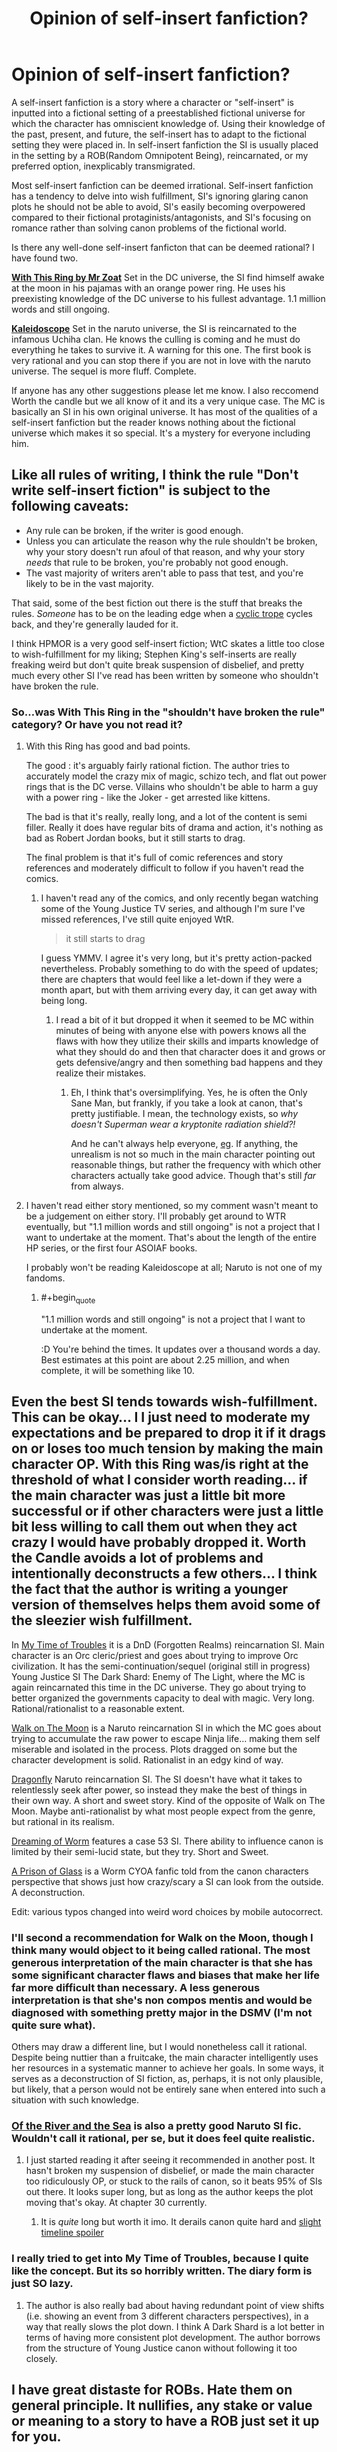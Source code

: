 #+TITLE: Opinion of self-insert fanfiction?

* Opinion of self-insert fanfiction?
:PROPERTIES:
:Author: Ih8Otakus
:Score: 36
:DateUnix: 1523326298.0
:END:
A self-insert fanfiction is a story where a character or "self-insert" is inputted into a fictional setting of a preestablished fictional universe for which the character has omniscient knowledge of. Using their knowledge of the past, present, and future, the self-insert has to adapt to the fictional setting they were placed in. In self-insert fanfiction the SI is usually placed in the setting by a ROB(Random Omnipotent Being), reincarnated, or my preferred option, inexplicably transmigrated.

Most self-insert fanfiction can be deemed irrational. Self-insert fanfiction has a tendency to delve into wish fulfillment, SI's ignoring glaring canon plots he should not be able to avoid, SI's easily becoming overpowered compared to their fictional protaginists/antagonists, and SI's focusing on romance rather than solving canon problems of the fictional world.

Is there any well-done self-insert fanficton that can be deemed rational? I have found two.

[[https://forums.sufficientvelocity.com/threads/with-this-ring-young-justice-si-thread-twelve.25032/][*With This Ring by Mr Zoat*]] Set in the DC universe, the SI find himself awake at the moon in his pajamas with an orange power ring. He uses his preexisting knowledge of the DC universe to his fullest advantage. 1.1 million words and still ongoing.

[[https://archiveofourown.org/works/10531500][*Kaleidoscope*]] Set in the naruto universe, the SI is reincarnated to the infamous Uchiha clan. He knows the culling is coming and he must do everything he takes to survive it. A warning for this one. The first book is very rational and you can stop there if you are not in love with the naruto universe. The sequel is more fluff. Complete.

If anyone has any other suggestions please let me know. I also reccomend Worth the candle but we all know of it and its a very unique case. The MC is basically an SI in his own original universe. It has most of the qualities of a self-insert fanfiction but the reader knows nothing about the fictional universe which makes it so special. It's a mystery for everyone including him.


** Like all rules of writing, I think the rule "Don't write self-insert fiction" is subject to the following caveats:

- Any rule can be broken, if the writer is good enough.
- Unless you can articulate the reason why the rule shouldn't be broken, why your story doesn't run afoul of that reason, and why your story /needs/ that rule to be broken, you're probably not good enough.
- The vast majority of writers aren't able to pass that test, and you're likely to be in the vast majority.

That said, some of the best fiction out there is the stuff that breaks the rules. /Someone/ has to be on the leading edge when a [[http://tvtropes.org/pmwiki/pmwiki.php/Main/CyclicTrope][cyclic trope]] cycles back, and they're generally lauded for it.

I think HPMOR is a very good self-insert fiction; WtC skates a little too close to wish-fulfillment for my liking; Stephen King's self-inserts are really freaking weird but don't quite break suspension of disbelief, and pretty much every other SI I've read has been written by someone who shouldn't have broken the rule.
:PROPERTIES:
:Author: Nimelennar
:Score: 37
:DateUnix: 1523332614.0
:END:

*** So...was With This Ring in the "shouldn't have broken the rule" category? Or have you not read it?
:PROPERTIES:
:Author: thrawnca
:Score: 3
:DateUnix: 1523339527.0
:END:

**** With this Ring has good and bad points.

The good : it's arguably fairly rational fiction. The author tries to accurately model the crazy mix of magic, schizo tech, and flat out power rings that is the DC verse. Villains who shouldn't be able to harm a guy with a power ring - like the Joker - get arrested like kittens.

The bad is that it's really, really long, and a lot of the content is semi filler. Really it does have regular bits of drama and action, it's nothing as bad as Robert Jordan books, but it still starts to drag.

The final problem is that it's full of comic references and story references and moderately difficult to follow if you haven't read the comics.
:PROPERTIES:
:Author: SoylentRox
:Score: 2
:DateUnix: 1523502285.0
:END:

***** I haven't read any of the comics, and only recently began watching some of the Young Justice TV series, and although I'm sure I've missed references, I've still quite enjoyed WtR.

#+begin_quote
  it still starts to drag
#+end_quote

I guess YMMV. I agree it's very long, but it's pretty action-packed nevertheless. Probably something to do with the speed of updates; there are chapters that would feel like a let-down if they were a month apart, but with them arriving every day, it can get away with being long.
:PROPERTIES:
:Author: thrawnca
:Score: 4
:DateUnix: 1523510414.0
:END:

****** I read a bit of it but dropped it when it seemed to be MC within minutes of being with anyone else with powers knows all the flaws with how they utilize their skills and imparts knowledge of what they should do and then that character does it and grows or gets defensive/angry and then something bad happens and they realize their mistakes.
:PROPERTIES:
:Author: k-k-KFC
:Score: 1
:DateUnix: 1523596074.0
:END:

******* Eh, I think that's oversimplifying. Yes, he is often the Only Sane Man, but frankly, if you take a look at canon, that's pretty justifiable. I mean, the technology exists, so /why doesn't Superman wear a kryptonite radiation shield?!/

And he can't always help everyone, [[#s][eg]]. If anything, the unrealism is not so much in the main character pointing out reasonable things, but rather the frequency with which other characters actually take good advice. Though that's still /far/ from always.
:PROPERTIES:
:Author: thrawnca
:Score: 3
:DateUnix: 1523704237.0
:END:


**** I haven't read either story mentioned, so my comment wasn't meant to be a judgement on either story. I'll probably get around to WTR eventually, but "1.1 million words and still ongoing" is not a project that I want to undertake at the moment. That's about the length of the entire HP series, or the first four ASOIAF books.

I probably won't be reading Kaleidoscope at all; Naruto is not one of my fandoms.
:PROPERTIES:
:Author: Nimelennar
:Score: 2
:DateUnix: 1523359475.0
:END:

***** #+begin_quote
  "1.1 million words and still ongoing" is not a project that I want to undertake at the moment.
#+end_quote

:D You're behind the times. It updates over a thousand words a day. Best estimates at this point are about 2.25 million, and when complete, it will be something like 10.
:PROPERTIES:
:Author: thrawnca
:Score: 4
:DateUnix: 1523510076.0
:END:


** Even the best SI tends towards wish-fulfillment. This can be okay... I I just need to moderate my expectations and be prepared to drop it if it drags on or loses too much tension by making the main character OP. With this Ring was/is right at the threshold of what I consider worth reading... if the main character was just a little bit more successful or if other characters were just a little bit less willing to call them out when they act crazy I would have probably dropped it. Worth the Candle avoids a lot of problems and intentionally deconstructs a few others... I think the fact that the author is writing a younger version of themselves helps them avoid some of the sleezier wish fulfillment.

In [[https://forums.spacebattles.com/threads/in-my-time-of-troubles-dnd-si-sorta.426130/][My Time of Troubles]] it is a DnD (Forgotten Realms) reincarnation SI. Main character is an Orc cleric/priest and goes about trying to improve Orc civilization. It has the semi-continuation/sequel (original still in progress) Young Justice SI The Dark Shard: Enemy of The Light, where the MC is again reincarnated this time in the DC universe. They go about trying to better organized the governments capacity to deal with magic. Very long. Rational/rationalist to a reasonable extent.

[[https://m.fanfiction.net/s/10779196/1/Walk-on-the-Moon][Walk on The Moon]] is a Naruto reincarnation SI in which the MC goes about trying to accumulate the raw power to escape Ninja life... making them self miserable and isolated in the process. Plots dragged on some but the character development is solid. Rationalist in an edgy kind of way.

[[https://m.fanfiction.net/s/10796824/1/Dragonfly][Dragonfly]] Naruto reincarnation SI. The SI doesn't have what it takes to relentlessly seek after power, so instead they make the best of things in their own way. A short and sweet story. Kind of the opposite of Walk on The Moon. Maybe anti-rationalist by what most people expect from the genre, but rational in its realism.

[[https://forums.spacebattles.com/threads/dreaming-of-worm-complete.440227/][Dreaming of Worm]] features a case 53 SI. There ability to influence canon is limited by their semi-lucid state, but they try. Short and Sweet.

[[https://forums.spacebattles.com/threads/a-prison-of-glass-worm-cyoa.486424/][A Prison of Glass]] is a Worm CYOA fanfic told from the canon characters perspective that shows just how crazy/scary a SI can look from the outside. A deconstruction.

Edit: various typos changed into weird word choices by mobile autocorrect.
:PROPERTIES:
:Author: scruiser
:Score: 22
:DateUnix: 1523331687.0
:END:

*** I'll second a recommendation for Walk on the Moon, though I think many would object to it being called rational. The most generous interpretation of the main character is that she has some significant character flaws and biases that make her life far more difficult than necessary. A less generous interpretation is that she's non compos mentis and would be diagnosed with something pretty major in the DSMV (I'm not quite sure what).

Others may draw a different line, but I would nonetheless call it rational. Despite being nuttier than a fruitcake, the main character intelligently uses her resources in a systematic manner to achieve her goals. In some ways, it serves as a deconstruction of SI fiction, as, perhaps, it is not only plausible, but likely, that a person would not be entirely sane when entered into such a situation with such knowledge.
:PROPERTIES:
:Author: cretan_bull
:Score: 3
:DateUnix: 1523362078.0
:END:


*** [[https://www.fanfiction.net/s/10996503/1/Of-the-River-and-the-Sea][Of the River and the Sea]] is also a pretty good Naruto SI fic. Wouldn't call it rational, per se, but it does feel quite realistic.
:PROPERTIES:
:Author: Kishoto
:Score: 3
:DateUnix: 1523486569.0
:END:

**** I just started reading it after seeing it recommended in another post. It hasn't broken my suspension of disbelief, or made the main character too ridiculously OP, or stuck to the rails of canon, so it beats 95% of SIs out there. It looks super long, but as long as the author keeps the plot moving that's okay. At chapter 30 currently.
:PROPERTIES:
:Author: scruiser
:Score: 2
:DateUnix: 1523487656.0
:END:

***** It is /quite/ long but worth it imo. It derails canon quite hard and [[#s][slight timeline spoiler]]
:PROPERTIES:
:Author: Kishoto
:Score: 1
:DateUnix: 1523500850.0
:END:


*** I really tried to get into My Time of Troubles, because I quite like the concept. But its so horribly written. The diary form is just SO lazy.
:PROPERTIES:
:Author: signeti
:Score: 2
:DateUnix: 1523350049.0
:END:

**** The author is also really bad about having redundant point of view shifts (i.e. showing an event from 3 different characters perspectives), in a way that really slows the plot down. I think A Dark Shard is a lot better in terms of having more consistent plot development. The author borrows from the structure of Young Justice canon without following it too closely.
:PROPERTIES:
:Author: scruiser
:Score: 1
:DateUnix: 1523365128.0
:END:


** I have great distaste for ROBs. Hate them on general principle. It nullifies, any stake or value or meaning to a story to have a ROB just set it up for you.

I prefer reincarnates when alternatives are not possible.

That said I also feel like a story can probably be better served with a none-omniscient characters. And most of the time I find self insert fiction to be a kind of authorial crutch.

An author writes themselves because it's easy to ask "what would I do in this situation?" Which is essentially a step of simplification down from asking "what would X character do in this situation?"

Personal preference, it's not something that is impossible to overcome or do well. But I feel like the successes are more in spite of self-insert fanfiction rather then because of it.

That said I'd argue that Harry Potter and the Methods of Rationality reads a lot like Eliezer wrote a amnesiac self insert into Harry.

Also although it's not Rationalist it's useful to remember that Dante's Inferno and Paradisio was effectively Bible Self-insert fanfiction. So it's not strictly speaking a guarantee something is going to be bad either.
:PROPERTIES:
:Author: Nighzmarquls
:Score: 40
:DateUnix: 1523328109.0
:END:

*** #+begin_quote
  I have great distaste for ROBs. Hate them on general principle. It nullifies, any stake or value or meaning to a story to have a ROB just set it up for you.
#+end_quote

Personally I don't hate them, I just think that they're an uninteresting setup. In my opinion, [[https://forums.spacebattles.com/threads/corrupted-data-files-star-trek-si.510418/][Corrupted Data Files]], a third-person comedy fic where the SI took Data's place, did it right by not addressing how or why the SI came to be where he was. And besides, if you're reading a story on the Spacebattles forum, you already know the deal.

Following that logic, I can't think of any SI fanfics that wouldn't be improved by removing the ROB chapter and any references thereto.
:PROPERTIES:
:Author: abcd_z
:Score: 17
:DateUnix: 1523349631.0
:END:

**** Doesn't Star Trek basically already have a canon ROB anyway in the form of Q?
:PROPERTIES:
:Author: SimoneNonvelodico
:Score: 7
:DateUnix: 1523351008.0
:END:

***** Yeah, but I got the impression that it wasn't him. Later on +Data+ Soong interacts with Q when Q gets depowered, and Soong asks, basically, "you knew, didn't you?" and Q is all, "yeah, I knew."

EDIT:

#+begin_quote
  "So is it alright if I ask you something."

  "You may as well, I'm not going anywhere."

  "You didn't let me speak when you put humanity on trial, or for much of the farce where you offered Riker power."

  "Do I hear a question buried somewhere in there?"

  "You knew about me. Immediately, yes?" A pause, Guinan couldn't see what they were doing, but assumed some gesture was made. "And I know how this episode of your life ends. Don't you, being functionally omniscient, also know then? Even as far back as Farpoint?"

  "Bit self-important aren't we? I don't need your help to know the future, but it's so... boring to go through life with that perfect knowledge. And not always clear when it comes to my fellow Q. Not everything is as you saw in that silly little show, now is it?"

  "I suppose not. But I do feel fairly confident in predicting a visitation by the Calamarain. Or is it the Coultrakitous?"

  Q said a curse word Guinan only knew because of her extensive traveling and research.
#+end_quote
:PROPERTIES:
:Author: abcd_z
:Score: 5
:DateUnix: 1523352040.0
:END:

****** Ah, yeah, I wasn't referring to that specific story, just to say that in the case of Star Trek any hate for ROBs should be aimed at the creators to begin with, since they are already part of the show.
:PROPERTIES:
:Author: SimoneNonvelodico
:Score: 2
:DateUnix: 1523356262.0
:END:

******* Oh, I see. Personally I don't have any problems with ROBs like Q. I hate how ROBs are overused as a method of kicking off the plot. Anybody who spends time reading SI stories already knows the broad strokes, so why bother wasting time and words on a rehash of "I'm ROB, I was bored, I don't particularly care about you, here's your new world, enjoy"?
:PROPERTIES:
:Author: abcd_z
:Score: 8
:DateUnix: 1523357944.0
:END:

******** Ah, yeah, in that sense, agreed. They're basically just a plot device anyway. Unless you get something like Aqua in Konosuba, which subverts and parodies that trope by making the deity much more fallible and dragging her down to the "other world" with the protagonist (I know this might not be what we had in mind originally here, but given that /a lot/ of isekai Light Novels are basically self inserts of some kind, I think the comparison fits).
:PROPERTIES:
:Author: SimoneNonvelodico
:Score: 11
:DateUnix: 1523358326.0
:END:


**** That SI was hilarious, by the way. Thanks for posting the link.
:PROPERTIES:
:Author: ansible
:Score: 2
:DateUnix: 1523370540.0
:END:


**** There's a really clever Star Trek SI where a bad person in the ST universe basically mounts a high level pseudo-simulation attack on our reality. Bit of a handwave but manages to make do with a non-O RB, which I thought was a good solution.
:PROPERTIES:
:Author: FeepingCreature
:Score: 2
:DateUnix: 1523378557.0
:END:

***** This one?

[[https://forums.spacebattles.com/threads/not-quite-shodan-st-si.286486/]]
:PROPERTIES:
:Author: Adreik
:Score: 2
:DateUnix: 1525353008.0
:END:

****** Exactly!
:PROPERTIES:
:Author: FeepingCreature
:Score: 1
:DateUnix: 1525353734.0
:END:


**** Worth the candle actually interacts with his Rob. And there's that one RWBY fic. Might not address your complaints but at least it isn't just trite.
:PROPERTIES:
:Author: xThoth19x
:Score: 1
:DateUnix: 1523386765.0
:END:


**** #+begin_quote
  Following that logic, I can't think of any SI fanfics that wouldn't be improved by removing the ROB chapter and any references thereto.
#+end_quote

Hybrid Theory. ROB are uninteresting only insofar as they want what the audience wants.
:PROPERTIES:
:Author: i6i
:Score: 1
:DateUnix: 1523532243.0
:END:


*** Funnily enough, EY's response to the argument that Harry is a self-insert in HPMOR is to consider it a compliment. He feels like /everyone/ in it is a self-insert, to an extent, so people acting like only Harry is instead of everyone means he wrote everyone well. Not trying to debate the point, I just find it interesting

Although that does lead into a larger point: if a writer has to contain everyone and everything they write in their head (which I don't necessarily agree with, but I've seen a lot of people that do), to what extent is a character /not/ a self-insert? For the purposes of this thread's discussion, it's "when the character is intentionally made as a self-insert", which is why I'm saying this as a response to you rather than as a response to the OP
:PROPERTIES:
:Author: B_E_H_E_M_O_T_H
:Score: 13
:DateUnix: 1523329195.0
:END:

**** #+begin_quote
  to what extent is a character /not/ a self-insert?
#+end_quote

I suppose that's about the author deliberately considering a personality different to their own, and doing their best to accurately predict the behavior of that personality. Of course it will always be The Character According to John, but that's still not the same thing as being John.
:PROPERTIES:
:Author: thrawnca
:Score: 19
:DateUnix: 1523337646.0
:END:


**** As thrawnca says its always "according to author" but it's important to have the ability to write something that is not literally author.

I think in many ways this is more important because it helps give different voices to characters. When you already are writing one character as you its easier to write everyone as you without distinguishing characteristics or contrast.

That said if you want to see how this kind of thing can work spectacularly well inspite of this "rule" go read " the man who folded himself. "

It is an excellent example of flipping everything I just said on its head.
:PROPERTIES:
:Author: Nighzmarquls
:Score: 3
:DateUnix: 1523346768.0
:END:


**** #+begin_quote
  to what extent is a character not a self-insert?
#+end_quote

There are a couple of crazy authors who talk about their characters like they're real people with real agency in the story so probably those are as far removed from self inserts as possible.
:PROPERTIES:
:Score: 6
:DateUnix: 1523360174.0
:END:


*** Well [[https://www.fanfiction.net/s/10996503/1/Of-the-River-and-the-Sea][Of The River And The Sea]] is an SI in Naruto about a women reincarnated.... into the bloody mist. She /tries/ to be as rational as possible.... but she's mentally ill IRL and there's no bloody medication so we watch her slow decline in mental health for 11 years until she finally deserts for Orochimaru who basically, as in canon, is the guy smart enough to develop entirely new branches of science when he wants to, so he basically reinvents schizophrenia meds and CBT. Then the fallout of living in the bloody mist for 11 years despite being exposed to normal earth values for her 20-odd year life beforehand, and she ends up only partially functional, which is nice in an SI. She starts occasionally doing really irrational stuff and only sometimes recognizing it because she's legit not right in the head. Good stuff, intriguing, even if the first 12 chapters are total edgelordville
:PROPERTIES:
:Author: Ardvarkeating101
:Score: 7
:DateUnix: 1523366202.0
:END:


*** #+begin_quote
  I have great distaste for ROBs. Hate them on general principle. It nullifies, any stake or value or meaning to a story to have a ROB just set it up for you.
#+end_quote

How do you feel about ROBs when they're dynamic characters who are omnipotent /relative to the protagonist/, but not relative to the setting? Like, say, the Greek gods in any story with multiple Greek gods; or The Architect in /The Matrix/ movies? Basically---someone who has root-level access to the simulation the protagonist resides in, but where the ROB still also resides somewhere and does not have root-level access to their /own/ reality, and where the protagonist may potentially have effects on the ROB's "level" of reality that the ROB can't just magic away?

Because, er, I've been planning on writing a story with characters like that. (Imagine the setting of /Portal/, but with a VR world instead of a bunker. Would the GLaDOS of that setting be acceptable?)
:PROPERTIES:
:Author: derefr
:Score: 3
:DateUnix: 1523380893.0
:END:

**** It is more in how they setup the framing device and in particular the use of ROB as done in space battles where especially with a self insert they just call it a "Random Omnipotent Being" just... if it's that meaningless and arbitrary of you to have a plot device why are you bothering?

The arbitrary but some how focused on specifically the one being with no context, meaning, goal or instrumental reason behind it? that is what I dislike.

As soon as you start defining a ROB as something other then an arbitrary entity you drop the random from it.

As soon as you make it not actually omnipotent then your dropping that.

So yes I'm fine when it's not literally a ROB I'm just incensed and have to work about four times as hard to even bother reading a story if their 'hook' is "So this thing I don't care about at all and could be literally just some dude writing a story to make the situation sets up me in this situation." It's like not just an self insert, it's a self insert with an double mobius reach around self insert writing the self insert with the self insert acknowledging the bullshit of the self insert and why are you bothering to do this author I don't care if you just wink at me about it like that shut up.
:PROPERTIES:
:Author: Nighzmarquls
:Score: 5
:DateUnix: 1523418773.0
:END:


*** [deleted]
:PROPERTIES:
:Score: 2
:DateUnix: 1523383764.0
:END:

**** That could work but if its omnipotent and random how will you even identify or ever succeed? as soon as you set limits or you make it a distinct entity the arbitrariness and annoyance begins to fade.
:PROPERTIES:
:Author: Nighzmarquls
:Score: 2
:DateUnix: 1523418889.0
:END:


** ROBs ruin any story, even though the idea was to make it easy to get started.

SIs are better being OC SIs (so the main character is still a character) and preferably doesn't know anything about the setting/story. Reincarnation makes things even smoother, but aren't 100% necessary.

Orange Lantern is better because he doesn't know the precise setting and plot, but essentially has magic knowledge that's indifferentiable from a lantern database, and so becomes a mere universe transmigrant.

Kaleidoscope was okay because it only focused one particular plot point (instead of no knowledge), but wasn't terrible because he didn't know the whole plot and anything about Itachi.

There's another Naruto fic I liked a lot because the SI knew nothing about Naruto at all (it didn't exist, he's a ressurected soul in a baby). If you try to search for it, he's raised by the Sannin and acts like a senpai for Minato. It's a few hundred thousand words. I can't remember its name.

ROBs suck because an omnipotent power makes everything seem kinda pointless and life untrustworthy. It makes a goal of going back or being normal pointless (common goals, although plot forces the mc to not do that). Zelretch as an excuse is similar, but not nearly as bad.

That Naruto fic I mentioned is great because of how well it ties together SIness with the story.

Inexplicably transmigrated works, but you need to be careful of everything becoming stupid. It's generally worse knowing about plot here, rather than knowing about it when being reincarnated. The idea is generally to make a new plot and don't follow the old, if you know about the plot in the first place. You want to make the story feel real, and following the plot while knowing it breaks the fourth wall too much. Being in the same setting while knowing how life could be if you weren't there is ok, being explained by multiverse differences.

Essentially, you can't know the same plot while you follow it, because that breaks the fourth wall too much. The plot has to be different and the SI needs to accept that. This rule can be bent if the SI only knows a little bit about the plot/setting/characters. The thing is, the characters shouldn't feel like they're in a story, but living life, as all characters should.

In a way, good SI fics are those that turn it into an isekai/reincarnation fic.

I'd be interested in a good quality counterexample to refine this rule.
:PROPERTIES:
:Author: Green0Photon
:Score: 15
:DateUnix: 1523329815.0
:END:

*** To date the best ROB stories I've read use the ROB as a possible explanation that is in doubt.

Or it's actually not quite a ROB but is a god and the story is about that sort of disparity.

There is an amazing pony story about celestia pretty much creating everything from scratch gradually ands slowly and the conflict of that story is within her being unsure that anything in the universe matters because it was something she invented for herself "from dust"
:PROPERTIES:
:Author: Nighzmarquls
:Score: 2
:DateUnix: 1523346975.0
:END:


** Going a bit meta, commercial fiction has a different sort of payout for me than self-published amateur work.

Commercial Fiction needs to tell a reasonably complete story in 80k-160k words. There needs to be a big climax at 90% of the word-count. And the work needs enough mainstream appeal to cover the costs of marketing and production.

To make a food analogy: Commercial Fiction is like a a high-end Italian restaurant. We expect excellent polish and presentation. The food is comforting and tasty, but the variety is constrained by the form and the need mass-acceptability. The result is something "Well Rounded."

Amateur work is what happens when my foodie friends call me over and say, "Hey! You've got to try this!" I don't expect that their Szechuan-Peppercorn-Infused Brownies will be comforting or well-presented. They might not even be good. But that's not the point.

Instead, experimental work, at it's best, is someone pushing an idea as far as it can go. Often, this involves sacrificing other aspects. The result isn't "well rounded" in the sense that commercial fiction is. But it's often very interesting.

ROBs are a way of hand-waving a premise. That would undercut commercial fiction. But I don't mind them in experimental fiction. They're a way for the author to jump straight to the interesting part of their idea. And, I'd take a ROB over a couple pages of unnecessary setup.

SIs are an experimental technique. The technique isn't great in most stories, which is why commercial fiction doesn't use it. But, "With This Ring" is all about the author using the technique to do something interesting.

I'd argue that Fan Fiction is a shortcut in the same way that ROBs are a short-cut. You can start off with an authors note like: "ROB takes level 1 Intelligent Hermione, Harry, Ron and Daphne and drops them on a tall ship. They can't see land. They don't recognize the stars. Magic doesn't work."

This lets us get straight to the interesting idea -- what would a group of teenagers do if they were stranded on a boat in an unknown location -- without the 40k+ words of fluff that commercial fiction would need to tell us that one is courageous, one reads, one whines and another is haughty.

The cost of experimental fiction is that, if the interesting idea falls flat, then you don't have all the other fluff to fall back on. And, since most ideas don't work, there's a lot of terrible fan-fiction. But, amateur works are still one of the few places where I run into really novel ideas.
:PROPERTIES:
:Author: Kinoite
:Score: 13
:DateUnix: 1523381115.0
:END:

*** This is a great distinction, restaurant quality vs home experimentation quality.

I'd further add that although amateur work can sometimes be well-rounded and complete, there is always a cost to that. Some people don't have the experience or skill to do a complete work - but still have an interesting and thought-provoking idea to get out there. Some simply don't have the time to write 100K, or have so many different ideas that they'd rather write 10 * 10K. Dismissing work purely because it takes shortcuts would just mean that you don't hear those ideas.

#+begin_quote
  And, since most ideas don't work, there's a lot of terrible fan-fiction.
#+end_quote

That's R&D for you...
:PROPERTIES:
:Author: thrawnca
:Score: 3
:DateUnix: 1523562748.0
:END:


** [[https://forums.spacebattles.com/threads/blood-and-chaos-the-story-of-a-btvs-si-turned-vampire.354777/][Blood and Chaos]] was an interesting Buffy the Vampire Slayer self insert which I quite enjoyed. The main character seemed mostly rational, although has some odd goals at times.

It's not finished, and only has very rare updates.
:PROPERTIES:
:Author: ben_sphynx
:Score: 8
:DateUnix: 1523345214.0
:END:


** [deleted]
:PROPERTIES:
:Score: 7
:DateUnix: 1523347500.0
:END:

*** Is it really a SI if you remove the balancing force of the author selecting a good outcome? On net, you should expect a SI story to end better than canon; else you're not really inserting into {canon, authorial selection} but {canon, authorial selection for a worse world to counterbalance the SI}.
:PROPERTIES:
:Author: FeepingCreature
:Score: 2
:DateUnix: 1523378729.0
:END:


** #+begin_quote
  A self-insert fanfiction is a story where a character or "self-insert" is inputted into a fictional setting of a preestablished fictional universe for which the character has omniscient knowledge of.
#+end_quote

This is kind of a weird definition of a self-insert that seems to be completely different from how I've heard it used everywhere else. A brief google search indicates that I'm not misremembering here. It this definition unique to rationalist circles?

The ordinary definition of a self-insert is when an author inserts themselves into the story. I.e. a character in the story is clearly based on the author of the story. This can range from having a character with a similar personality to the author to having the character literally be the author, including awareness that they are the author. The latter seems to be common in comic books, with characters having discussions with the author character about plot points or other things.

Omniscience has nothing to do with it. Sure a self-insert could be omniscient, but so can any other character. A self-insert could break the 4th wall, but again, so could any other characters. Those are properties that are orthogonal to the concept of a self-insert.
:PROPERTIES:
:Author: Ozryela
:Score: 10
:DateUnix: 1523357816.0
:END:

*** Yeah, to me the prototypical example of a self-insert is the SI is a new kid at Hogwarts and Harry and Draco both want her to be their girlfriend, and the SI just blushes a lot, gets straight As, and is the star of the quidditch team, but doesn't actually have any sort of omnipotent knowledge.

I guess the overlap with the Rationalsphere and the whole concept of munchkinry makes the genre-savvy variant more beloved here.
:PROPERTIES:
:Author: MagicWeasel
:Score: 4
:DateUnix: 1523358492.0
:END:

**** That's Mary Sue, not necessarily self insert.
:PROPERTIES:
:Author: SkoomaDentist
:Score: 9
:DateUnix: 1523370200.0
:END:

***** Mary Sue came from a parody of Self-insert, but it has expanded since then to describe /that/ character.
:PROPERTIES:
:Author: pldl
:Score: 3
:DateUnix: 1523387976.0
:END:


** That's not what "self-insert" means. An SI story is simply one in which the author appears in the story, almost always but not necessarily as the main character. There's nothing wrong with SIs per se; the reason they draw hate is because the SI often ends up being a Mary Sue. As to omniscience...I've read a lot of SI stories and, even in stories where the SI is familiar with the setting, I have literally never read one where the character is omniscient, or even omniscient about the setting.

Some good SI stories:

[[https://fanfiction.net/s/7347955/1/Dreaming-of-Sunshine][Dreaming of Sunshine]] SI is reincarnated as Shikamaru's OC sister. Sticks a little too close to stations of the canon to be ideal, but it's rational and a lot of fun.

[[https://fanfiction.net/s/11402847/1/Roll-the-Dice-on-Fate][Roll the Dice on Fate]], by our own [[/u/Jackercracks]]. The SI is born as a baby, orphaned during the 9-Tails attack, and needs to do everything he can to avoid being inducted as one of Orochimaru's experiments, up to and including becoming Gai's disciple. Derails canon almost immediately.
:PROPERTIES:
:Author: eaglejarl
:Score: 10
:DateUnix: 1523360945.0
:END:

*** I would de-recc Dreaming of Sunshine for going on for several hundred thousand words without significantly deviating from canon or developing the main character in an interesting way.

For the opposite reason, willingness to divert from canon, I would recommend Roll the Dice on Fate, as the main character works effectively to derail canon even as a child.
:PROPERTIES:
:Author: scruiser
:Score: 5
:DateUnix: 1523365853.0
:END:


** I really enjoy reading self insert fanfiction mostly because it scratches the "I have meta knowledge and know how to do everything better" itch that I get. It's the same feeling I get when I watch somebody fail to use a mechanism that I already understand how to use.
:PROPERTIES:
:Score: 4
:DateUnix: 1523357959.0
:END:


** Could someone explain how Kaleidoscope is rational? The MC seems to follow an extremely simplistic and straightforward plan: Train until you are useful enough not to be killed.

It's also why I stopped reading. There are so many things the MC could have tried, but they just turtle up and train? That seems insane. As in, literally not right in the head. I could not understand how his plan was supposed to work, and indeed it did not work at all. I stopped reading after everything happened just as predicted and he was "killed" with the rest of the clan. His plan did not have any noticeable impact at all. If I have missed something, I'd be quite interested.
:PROPERTIES:
:Author: torac
:Score: 4
:DateUnix: 1523379808.0
:END:


** I actually dropped Worth the Candle entirely because the ROB appearance ruined it for me. It is probably my least favorite cliche.
:PROPERTIES:
:Author: gfe98
:Score: 3
:DateUnix: 1523408769.0
:END:


** #+begin_quote
  I also recommend Worth the candle but we all know of it and its a very unique case. The MC is basically an SI in his own original universe. It has most of the qualities of a self-insert fanfiction but the reader knows nothing about the fictional universe which makes it so special. It's a mystery for everyone including him.
#+end_quote

WtC has some problems for me and some of them take root in it being a direct self insert. It also is a wish fulfillment to an extent, rather slow and earned one, but still. Not even counting the literal ROB in it. There is a lot to discuss about WtC and i already posted a lot of my problems with it in respective thread. Instead i want to talk about the description you gave to the "self insert" stories and their tropes.

#+begin_quote
  Using his knowledge of the past, present, and future, the self-insert has to adapt to the fictional setting he was placed in. In self-insert fanfiction the SI is usually placed in the setting by a ROB(Random Omnipotent Being), reincarnated, or my preferred option, inexplicably transmigrated.

  Self-insert fanfiction has a tendency to delve into wish fulfillment, SI's ignoring glaring canon plots he should not be able to avoid, SI's easily becoming overpowered compared to their fictional protaginists/antagonists, and SI's focusing on romance rather than solving canon problems of the fictional world.
#+end_quote

Your explanation of self insert fits almost perfectly to any Isekay\transferred to another world fiction, even some of the trapped in the MMO ones. I think the problem is the writing style and what authors want to achieve\tell with their story, not exactly the self insert itself.
:PROPERTIES:
:Author: Ace_Kuper
:Score: 5
:DateUnix: 1523343250.0
:END:

*** Isekai is mainly original fictions. I tried to explain what a self insert is in a self-insert fanfiction. Fanfiction is a whole other bag of worms that I'm looking to get into. With this ring pulls off the self insert trope so well because the DC universe is so expansive. Every character you are introduced to has its own back story already established due to years of world building the author does not have to get into.
:PROPERTIES:
:Author: Ih8Otakus
:Score: 1
:DateUnix: 1523345317.0
:END:

**** My point was problems that you described fit Isekai\trapped in an MMO type of fiction and they are not exactly unique to the "self insert". Gripes you had are applicable to "self insert", but they more likely appear because of the author ( first work, young, didn't build the world just wanted to be cool, etc).
:PROPERTIES:
:Author: Ace_Kuper
:Score: 2
:DateUnix: 1523354424.0
:END:

***** Oh yes I agree. I am not proud of this but I've read many self insert naruto fanfiction and some of those authors are the most edgiest edgelords you will conclude upon based on how their SI acts. Seriously stay away. You will need eyebleach.
:PROPERTIES:
:Author: Ih8Otakus
:Score: 1
:DateUnix: 1523355527.0
:END:


** I think self inserts can work it there is a certain level of humour and they don't try to force the original plot...

E.g. [[https://www.fanfiction.net/s/10972919/1/The-Evil-Overlord-List]] Or "In My Time of Troubles"
:PROPERTIES:
:Author: SimonSim211
:Score: 2
:DateUnix: 1523341823.0
:END:


** Lots of SI's on the alternatehistory forum which is quite fun to see how you'd industrialise a nation or the optimal routes for a country.

I don't think SI's have to be fictional so I'm not sure why you said that. Me waking up in Queen Victoria's body is identical to an SI.

Also worth the candle isn't that unusual it's similar to a few comics that have been posted before about people being transported to DnD worlds that they are familiar with.

What came first ROBs or ASBs?
:PROPERTIES:
:Author: RMcD94
:Score: 2
:DateUnix: 1523382817.0
:END:


** It's just a trope, any trope can be used if you are good enough. But since most writers aren't, better not touch it.
:PROPERTIES:
:Author: vallar57
:Score: 1
:DateUnix: 1523369907.0
:END:


** I don't really write self insertion any more. I still like to imagine myself being a fuckawesome mover and shaker in the world of my choice, but whenever I try to commit an idea on paper my inner nitpicker comes out to play and calls out all of the shenanigans I had to commit in order for Someone Who's Literally Me (in personality, experience, skills, power levels, or some combination of the above) to not immediately die a horrible death in most of the settings I want to play in. Deus ex Machina is fun for pure self-indulgence, not so much for suspending disbelief.

(Shameless self promotion--my last attempt at writing an SI, and all of the Fridge Logic that immediately sprang into mind, actually inspired a story: [[https://docs.google.com/document/d/1m39krh8rthwp3ipOrclXjAT0CHOTksVfiDI0oLkmUGg/edit?usp=sharing][Free to Play]] )
:PROPERTIES:
:Score: 1
:DateUnix: 1523849877.0
:END:


** Two Year Emperor is pretty amazing, I think. It exploits many of the classic D&D loopholes.

I don't have a link on me (mobile), but it can be found by a quick Google search.
:PROPERTIES:
:Author: Ae3qe27u
:Score: 1
:DateUnix: 1523382825.0
:END:


** Way too often Self Insert means "white heterosexul teen male, blander than kraft singles."
:PROPERTIES:
:Author: everything-narrative
:Score: 1
:DateUnix: 1523517996.0
:END:

*** You must not have traveled in the same 'fic circles as me, then, because a lot of the SIs I read were written by upper middle class teenage girls.
:PROPERTIES:
:Score: 1
:DateUnix: 1523850125.0
:END:

**** Yeah, I usually read portal fantasy (with/without LitRPG elements), which makes the 'self insert' rather starkly literal.
:PROPERTIES:
:Author: everything-narrative
:Score: 2
:DateUnix: 1523862914.0
:END:

***** Like I said upthread, everybody likes to indulge in masturbatory wish fulfillment; it just doesn't make for fun reading when you can't imagine the main character to be yourself.
:PROPERTIES:
:Score: 1
:DateUnix: 1523907049.0
:END:

****** Oh woe is me, all I want is a queer, gender-weird, polyamorous, neuro-atypical protagonist!
:PROPERTIES:
:Author: everything-narrative
:Score: 2
:DateUnix: 1523942766.0
:END:

******* With a request that specific, you're better off Doing It Yourself rather than hoping some queer, gender-weird, polyamorous, neuro-atypical person decides to become a writer.
:PROPERTIES:
:Score: 1
:DateUnix: 1523976593.0
:END:

******** [[https://archiveofourown.org/works/14264211/chapters/32898279][I am.]]
:PROPERTIES:
:Author: everything-narrative
:Score: 3
:DateUnix: 1523990101.0
:END:
